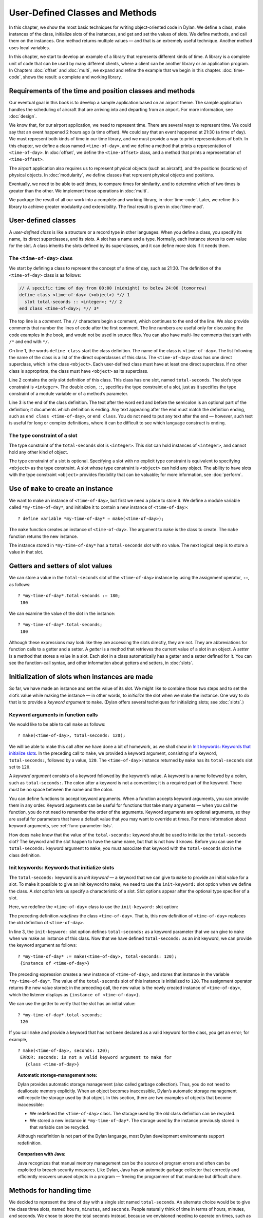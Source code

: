 User-Defined Classes and Methods
================================

In this chapter, we show the most basic techniques for writing
object-oriented code in Dylan. We define a class, make instances of the
class, initialize slots of the instances, and get and set the values of
slots. We define methods, and call them on the instances. One method
returns multiple values — and that is an extremely useful technique.
Another method uses local variables.

In this chapter, we start to develop an example of a library that
represents different kinds of time. A library is a complete unit of code
that can be used by many different clients, where a client can be
another library or an application program. In Chapters
:doc:`offset` and :doc:`multi`, we expand and refine
the example that we begin in this chapter. :doc:`time-code`,
shows the result: a complete and working library.

Requirements of the time and position classes and methods
---------------------------------------------------------

Our eventual goal in this book is to develop a sample application based
on an airport theme. The sample application handles the scheduling of
aircraft that are arriving into and departing from an airport. For more
information, see :doc:`design`.

We know that, for our airport application, we need to represent time.
There are several ways to represent time. We could say that an event
happened 2 hours ago (a time offset). We could say that an event
happened at 21:30 (a time of day). We must represent both kinds of time
in our time library, and we must provide a way to print representations
of both. In this chapter, we define a class named ``<time-of-day>``, and
we define a method that prints a representation of ``<time-of-day>``. In
:doc:`offset`, we define the ``<time-offset>`` class, and a
method that prints a representation of ``<time-offset>``.

The airport application also requires us to represent physical objects
(such as aircraft), and the positions (locations) of physical objects.
In :doc:`modularity`, we define classes that represent physical objects and
positions.

Eventually, we need to be able to add times, to compare times for
similarity, and to determine which of two times is greater than the
other. We implement those operations in :doc:`multi`.

We package the result of all our work into a complete and working
library, in :doc:`time-code`. Later, we refine this library to
achieve greater modularity and extensibility. The final result is given
in :doc:`time-mod`.

User-defined classes
--------------------

A *user-defined class* is like a structure or a record type in other
languages. When you define a class, you specify its name, its direct
superclasses, and its *slots*. A slot has a name and a type. Normally,
each instance stores its own value for the slot. A class inherits the
slots defined by its superclasses, and it can define more slots if it
needs them.

The ``<time-of-day>`` class
~~~~~~~~~~~~~~~~~~~~~~~~~~~

We start by defining a class to represent the concept of a time of day,
such as 21:30. The definition of the ``<time-of-day>`` class is as
follows:

.. code-block:: dylan

    // A specific time of day from 00:00 (midnight) to below 24:00 (tomorrow)
    define class <time-of-day> (<object>) *// 1
      slot total-seconds :: <integer>; *// 2
    end class <time-of-day>; *// 3*

The top line is a *comment*. The ``//`` characters begin a comment, which
continues to the end of the line. We also provide comments that number
the lines of code after the first comment. The line numbers are useful
only for discussing the code examples in the book, and would not be used
in source files. You can also have multi-line comments that start with
``/*`` and end with ``*/``.

On line 1, the words ``define class`` start the class definition. The name
of the class is ``<time-of-day>``. The list following the name of the
class is a list of the direct superclasses of this class. The
``<time-of-day>`` class has one direct superclass, which is the class
``<object>``. Each user-defined class must have at least one direct
superclass. If no other class is appropriate, the class must have
``<object>`` as its superclass.

Line 2 contains the only slot definition of this class. This class has
one slot, named ``total-seconds``. The slot’s type constraint is
``<integer>``. The double colon, ``::``, specifies the type constraint of
a slot, just as it specifies the type constraint of a module variable or
of a method’s parameter.

Line 3 is the end of the class definition. The text after the word ``end``
and before the semicolon is an optional part of the definition; it
documents which definition is ending. Any text appearing after the ``end``
must match the definition ending, such as ``end class <time-of-day>``, or
``end class``. You do not need to put any text after the ``end`` — however,
such text is useful for long or complex definitions, where it can be
difficult to see which language construct is ending.

.. index::
   single: type constraint; of slots

The type constraint of a slot
~~~~~~~~~~~~~~~~~~~~~~~~~~~~~

The type constraint of the ``total-seconds`` slot is ``<integer>``. This
slot can hold instances of ``<integer>``, and cannot hold any other kind
of object.

The type constraint of a slot is optional. Specifying a slot with no
explicit type constraint is equivalent to specifying ``<object>`` as the
type constraint. A slot whose type constraint is ``<object>`` can hold any
object. The ability to have slots with the type constraint ``<object>``
provides flexibility that can be valuable; for more information, see
:doc:`perform`.

.. index:: make

Use of ``make`` to create an instance
-------------------------------------

We want to make an instance of ``<time-of-day>``, but first we need a
place to store it. We define a module variable called
``*my-time-of-day*``, and initialize it to contain a new instance of
``<time-of-day>``::

    ? define variable *my-time-of-day* = make(<time-of-day>);

The ``make`` function creates an instance of ``<time-of-day>``. The
argument to ``make`` is the class to create. The ``make`` function returns
the new instance.

The instance stored in ``*my-time-of-day*`` has a ``total-seconds`` slot
with no value. The next logical step is to store a value in that slot.

.. _usr-class-getters-setters:

Getters and setters of slot values
----------------------------------

We can store a value in the ``total-seconds`` slot of the ``<time-of-day>``
instance by using the assignment operator, ``:=``, as follows::

    ? *my-time-of-day*.total-seconds := 180;
     180

We can examine the value of the slot in the instance::

    ? *my-time-of-day*.total-seconds;
     180

Although these expressions may look like they are accessing the slots
directly, they are not. They are abbreviations for function calls to a
getter and a setter. A *getter* is a method that retrieves the current
value of a slot in an object. A *setter* is a method that stores a value
in a slot. Each slot in a class automatically has a getter and a setter
defined for it. You can see the function-call syntax, and other
information about getters and setters, in :doc:`slots`.

Initialization of slots when instances are made
-----------------------------------------------

So far, we have made an instance and set the value of its slot. We might
like to combine those two steps and to set the slot’s value while making
the instance — in other words, to *initialize* the slot when we make the
instance. One way to do that is to provide a *keyword argument* to
``make``. (Dylan offers several techniques for initializing slots; see
:doc:`slots`.)

Keyword arguments in function calls
~~~~~~~~~~~~~~~~~~~~~~~~~~~~~~~~~~~

We would like to be able to call ``make`` as follows::

    ? make(<time-of-day>, total-seconds: 120);

We will be able to make this call after we have done a bit of homework,
as we shall show in `Init keywords: Keywords that initialize slots`_.
In the preceding call to ``make``, we provided a keyword argument,
consisting of a keyword, ``total-seconds:``, followed by a value, ``120``.
The ``<time-of-day>`` instance returned by ``make`` has its
``total-seconds`` slot set to ``120``.

A *keyword argument* consists of a keyword followed by the keyword’s
value. A *keyword* is a name followed by a colon, such as
``total-seconds:``. The colon after a keyword is not a convention; it is
a required part of the keyword. There must be no space between the name
and the colon.

You can define functions to accept keyword arguments. When a function
accepts keyword arguments, you can provide them in any order. Keyword
arguments can be useful for functions that take many arguments — when
you call the function, you do not need to remember the order of the
arguments. Keyword arguments are optional arguments, so they are useful
for parameters that have a default value that you may want to override
at times. For more information about keyword arguments, see
:ref:`func-parameter-lists`.

How does ``make`` know that the value of the ``total-seconds:`` keyword
should be used to initialize the ``total-seconds`` slot? The keyword and
the slot happen to have the same name, but that is not how it knows.
Before you can use the ``total-seconds:`` keyword argument to ``make``, you
must associate that keyword with the ``total-seconds`` slot in the class
definition.

Init keywords: Keywords that initialize slots
~~~~~~~~~~~~~~~~~~~~~~~~~~~~~~~~~~~~~~~~~~~~~

The ``total-seconds:`` keyword is an *init keyword* — a keyword that we
can give to ``make`` to provide an initial value for a slot. To make it
possible to give an init keyword to ``make``, we need to use the
``init-keyword:`` slot option when we define the class. A *slot option*
lets us specify a characteristic of a slot. Slot options appear after
the optional type specifier of a slot.

Here, we redefine the ``<time-of-day>`` class to use the ``init-keyword:``
slot option:

.. code-block:: dylan
   :linenos:

    // A specific time of day from 00:00 (midnight) to below 24:00 (tomorrow)
    define class <time-of-day> (<object>)
      slot total-seconds :: <integer>, init-keyword: total-seconds:;
    end class <time-of-day>;

The preceding definition *redefines* the class ``<time-of-day>``. That
is, this new definition of ``<time-of-day>`` replaces the old definition
of ``<time-of-day>``.

In line 3, the ``init-keyword:`` slot option defines ``total-seconds:`` as a
keyword parameter that we can give to ``make`` when we make an instance of
this class. Now that we have defined ``total-seconds:`` as an init
keyword, we can provide the keyword argument as follows::

    ? *my-time-of-day* := make(<time-of-day>, total-seconds: 120);
     {instance of <time-of-day>}

The preceding expression creates a new instance of ``<time-of-day>``, and
stores that instance in the variable ``*my-time-of-day*``. The value of
the ``total-seconds`` slot of this instance is initialized to ``120``. The
assignment operator returns the new value stored; in the preceding call,
the new value is the newly created instance of ``<time-of-day>``, which
the listener displays as ``{instance of <time-of-day>}``.

We can use the getter to verify that the slot has an initial value::

    ? *my-time-of-day*.total-seconds;
     120

If you call ``make`` and provide a keyword that has not been declared as a
valid keyword for the class, you get an error; for example,

::

    ? make(<time-of-day>, seconds: 120);
     ERROR: seconds: is not a valid keyword argument to make for
       {class <time-of-day>}

.. topic:: Automatic storage-management note:

   Dylan provides automatic storage management (also called garbage
   collection). Thus, you do not need to deallocate memory explicitly.
   When an object becomes inaccessible, Dylan’s automatic storage
   management will recycle the storage used by that object. In this
   section, there are two examples of objects that become inaccessible:

   -  We redefined the ``<time-of-day>`` class. The storage used by the old
      class definition can be recycled.
   -  We stored a new instance in ``*my-time-of-day*``. The storage used
      by the instance previously stored in that variable can be recycled.

   Although redefinition is not part of the Dylan language, most Dylan
   development environments support redefinition.

.. topic:: Comparison with Java:

   Java recognizes that manual memory management can be the source of
   program errors and often can be exploited to breach security measures.
   Like Dylan, Java has an automatic garbage collector that correctly and
   efficiently recovers unused objects in a program — freeing the
   programmer of that mundane but difficult chore.

Methods for handling time
-------------------------

We decided to represent the time of day with a single slot named
``total-seconds``. An alternate choice would be to give the class three
slots, named ``hours``, ``minutes``, and ``seconds``. People naturally
think of time in terms of hours, minutes, and seconds. We chose to store
the total seconds instead, because we envisioned needing to operate on
times, such as adding a time of day to a time offset. For example, if it
is 9:00 now, and a meeting is to be held 2.5 hours from now, then the
meeting will be held at 11:30. It is easier to operate on a single
value, rather than on three values of hours, minutes, and seconds. On
the other hand, it is convenient to see times expressed as hours,
minutes, and seconds. We can represent the instances with a single slot,
and can provide methods that let users create and see ``<time-of-day>``
instances as being hours, minutes, and seconds.

Method for ``encode-total-seconds``
~~~~~~~~~~~~~~~~~~~~~~~~~~~~~~~~~~~

We can provide a method that converts from hours, minutes, and seconds
to total seconds:

.. code-block:: dylan
   :linenos:

    define method encode-total-seconds
        (hours :: <integer>, minutes :: <integer>, seconds :: <integer>)
     => (total-seconds :: <integer>)
      ((hours * 60) + minutes) * 60 + seconds;
    end method encode-total-seconds;

Line 2 contains the parameter list of the method ``encode-total-seconds``.
The method has three required parameters, named ``hours``, ``minutes``,
and ``seconds``, each of type ``<integer>``. This method is invoked when
``encode-total-seconds`` is called with three integer arguments.

Line 3 contains the *value declaration*, which starts with the
characters ``=>``. It is a list declaring the values returned by the
method. Each element of the list contains a descriptive name of the
return value and the type of the value (if the type is omitted, it is
``<object>``). In this case, there is one value returned, named
``total-seconds``, which is of the type ``<integer>``. The name of a
return value is used purely for documentation purposes. Although methods
are not required to have value declarations, there are advantages to
supplying those declarations. When you provide a value declaration for a
method, the compiler signals an error if the method tries to return a
value of the wrong type, can check receivers of the results of the
method for correct type, and can usually produce more efficient code.
These advantages are significant, so we use value declarations
throughout the rest of this book. For more information about value
declarations, see :ref:`func-value-declarations`.

Line 4 is the only expression in the body. It uses arithmetic functions
to convert the hours, minutes, and seconds into total seconds. All
methods return the value of the expression executed last in the body.
This method returns the result of the arithmetic expression in line 4.

In line 5, we could have simply used ``end;``. We provided ``end method
decode-total-seconds;`` for documentation purposes. Throughout the rest
of this book, we provide the extra words after the ``end`` of a
definition.

We can call ``encode-total-seconds`` with arguments representing 8 hours,
30 minutes, and 59 seconds::

    ? encode-total-seconds(8, 30, 59);
     30659

We find it convenient to call ``encode-total-seconds`` to initialize the
``total-seconds`` slot when we create an instance of ``<time-of-day>``, or when
we store a new value in that slot. Here, for example, we create a new instance::

    ? define variable *your-time-of-day*
      = make(<time-of-day>, total-seconds: encode-total-seconds(8, 30, 59));

We examine the value of the ``total-seconds`` slot::

    ? *your-time-of-day*.total-seconds;
     30659

The result reminds us that it would be useful to convert in the other
direction as well — from total seconds to hours, minutes, and seconds.

.. _method-for-decode-total-seconds:

Method for ``decode-total-seconds``
~~~~~~~~~~~~~~~~~~~~~~~~~~~~~~~~~~~

We define ``decode-total-seconds`` to convert in the other direction —
from total seconds to hours, minutes, and seconds:

.. code-block:: dylan
    :linenos:

    define method decode-total-seconds
        (total-seconds :: <integer>)
     => (hours :: <integer>, minutes :: <integer>, seconds :: <integer>)
      let (total-minutes, seconds) = truncate/(total-seconds, 60);
      let (hours, minutes) = truncate/(total-minutes, 60);
      values(hours, minutes, seconds);
    end method decode-total-seconds;

We can use ``decode-total-seconds`` to see the value of the
``total-seconds`` slot::

    ? decode-total-seconds(*your-time-of-day*.total-seconds);
     8
     30
     59

The value declaration on line 3 specifies that ``decode-total-seconds``
returns three separate values: the hours, minutes, and seconds. This
method illustrates how to return multiple values, and how to use *let*
to initialize multiple local variables. We describe these techniques in
Sections `Multiple return values`_ and `Use of let to declare local variables`_.

Multiple return values
~~~~~~~~~~~~~~~~~~~~~~

The method for ``decode-total-seconds`` returns three values: the hours,
the minutes, and the seconds. To return the three values, the method
uses the ``values`` function as the expression executed last in the body.
The ``values`` function simply returns all its arguments as separate
values. The ability to return multiple values allows a natural symmetry
between ``encode-total-seconds`` and ``decode-total-seconds``, as shown in
`symmetry-of-encode-decode`_.

.. _symmetry-of-encode-decode:

.. table:: Symmetry of ``encode-total-seconds`` and ``decode-total-seconds``.

    +--------------------------+-----------------------------+-----------------------------+
    | Method                   | Parameter(s)                | Return value(s)             |
    +==========================+=============================+=============================+
    | ``encode-total-seconds`` | ``hours, minutes, seconds`` | ``total-seconds``           |
    +--------------------------+-----------------------------+-----------------------------+
    | ``decode-total-seconds`` | ``total-seconds``           | ``hours, minutes, seconds`` |
    +--------------------------+-----------------------------+-----------------------------+

Lines 4 and 5 of the ``decode-total-seconds`` method contain calls to
``truncate/``. The ``truncate/`` function is a built-in Dylan function. It
takes two arguments, divides the first by the second, and returns two
values: the result of the truncating division, and the remainder.

.. topic:: Comparison with C:

   In C, ``/`` on integers produces a truncated result.  In Dylan,
   ``/`` on integers is implementation defined, and is not
   recommended for portable code. The Dylan functions named ``floor``,
   ``ceiling``, ``round``, and ``truncate`` convert a rational or
   floating-point result to an integer with the appropriate rounding.
   The Dylan functions named ``floor/``, ``ceiling/``, ``round/``, and
   ``truncate/`` take two arguments. Those generic functions divide the
   first argument by the second argument, and return two values: the
   rounded or truncated result, and the remainder.

Use of *let* to declare local variables
~~~~~~~~~~~~~~~~~~~~~~~~~~~~~~~~~~~~~~~

When a function returns multiple values, you can use ``let`` to store each
returned value in a local variable, as shown in lines 2 and 3 of the
``decode-total-seconds`` method in :ref:`method-for-decode-total-seconds`.
On line 2, we use ``let`` to declare two local variables, named
``total-minutes`` and ``seconds``, and to initialize their values to the
two values returned by the ``truncate/`` function. Similarly, on line 3,
we use ``let`` to declare the local variables ``hours`` and ``minutes``.

The local variables declared by ``let`` can be used within the method
until the method’s ``end``. Although there is no ``begin`` to define
explicitly the beginning of a body for local variables, ``define method``
begins a body, and its ``end`` finishes that body. Local variables are
scoped within the smallest body that surrounds them, so you can use
``begin`` and ``end`` within a method to define a smaller body for local
variables, although doing so is usually not necessary.

.. _usr-class-second-method-decode-total-seconds:

Second method for ``decode-total-seconds``
~~~~~~~~~~~~~~~~~~~~~~~~~~~~~~~~~~~~~~~~~~

The ``decode-total-seconds`` method is called as follows::

    ? decode-total-seconds(*your-time-of-day*.total-seconds);

If we envision calling ``decode-total-seconds`` frequently to see the
hours, minutes, and seconds stored in a ``<time-of-day>`` instance, we can
make it possible to decode ``<time-of-day>`` instances, as well as
integers. For example, we can make it possible to make this call::

    ? decode-total-seconds(*your-time-of-day*);

We can implement this behavior easily, by defining another method for
``decode-total-seconds``, which takes a ``<time-of-day>`` instance as its
argument:

.. code-block:: dylan

    define method decode-total-seconds
        (time :: <time-of-day>)
     => (hours :: <integer>, minutes :: <integer>, seconds :: <integer>)
      decode-total-seconds(time.total-seconds);
    end method decode-total-seconds;)

`The decode-total-seconds generic function and its methods
<decode-total-seconds-methods>`_ shows the two methods for the
``decode-total-seconds`` generic function.

.. _decode-total-seconds-methods:

The ``decode-total-seconds`` generic function and its methods.

.. code-block:: dylan

    // Method on <integer>
    define method decode-total-seconds
        (total-seconds :: <integer>)
     => (hours :: <integer>, minutes :: <integer>, seconds :: <integer>)
      let (total-minutes, seconds) = truncate/(total-minutes, 60);
      values(hours, minutes, seconds);
    end method decode-total-seconds;

    // Method on <time-of-day>
    define method decode-total-seconds
        (time :: <time-of-day>)
     => (hours :: <integer>, minutes :: <integer>, seconds :: <integer>)
      decode-total-seconds(time.total-seconds);
    end method decode-total-seconds;

Looking at `The decode-total-seconds generic function and its methods
<decode-total-seconds-methods>`_, we analyze what happens in this call::

    ? decode-total-seconds(*your-time-of-day*);

#. The argument is an instance of ``<time-of-day>``, so the method on
   ``<time-of-day>`` is called.
#. The body of the method on ``<time-of-day>`` calls
   ``decode-total-seconds`` on an instance of ``<integer>``, the value of
   the ``total-seconds`` slot of the ``<time-of-day>`` instance. In this
   call, the argument is an integer, so the method on ``<integer>`` is
   called.
#. The method on ``<integer>`` returns three values to its caller — the
   method on ``<time-of-day>``. The method on ``<time-of-day>`` returns
   those three values.

The purpose of the method on ``<time-of-day>`` is simply to allow a
different kind of argument to be used. The method extracts the integer
from the ``<time-of-day>`` instance, and calls ``decode-total-seconds`` with
that integer.

Method for ``say-time-of-day``
~~~~~~~~~~~~~~~~~~~~~~~~~~~~~~

We can provide a way to ask an instance of ``<time-of-day>`` to describe
the time in a conventional format, such as 8:30. For the application
that we are planning, there is no need to view the seconds. We want the
method to print the description in a window on the screen. We define a
method named ``say-time-of-day``:

.. code-block:: dylan
   :linenos:

    define method say-time-of-day (time :: <time-of-day>) => ()
      let (hours, minutes) = decode-total-seconds(time);
      format-out
        ("%d:%s%d", hours, if (minutes < 10) "0" else "" end, minutes);
    end method say-time-of-day;

On line 1, we provide an empty value declaration, which means that this
method returns no values.

On line 2, we use ``let`` to initialize two local variables to the first
and second values returned by ``decode-total-seconds``. Remember that
``decode-total-seconds`` returns three values (the third value is the
seconds). For the application that we are planning, the
``say-time-of-day`` method does not need to show the seconds, so we do not
use the third value. It is not necessary to receive the third value of
``decode-total-seconds``; here we do not provide a local variable to
receive the third value, so that value is simply ignored.

On line 4, we use ``if`` to print a leading 0 for the minutes when there
are fewer than 10 minutes, such as ``2:05``.

.. topic:: Comparison to C:

   In C, ``if`` does not return a value. In Dylan, ``if``
   returns the value of the body that is selected, if any is.

.. topic:: Note on ``format-out``:

   We have purposely used a limited subset of the ``format-out``
   function’s features to allow our examples to run on as many
   Dylan implementations as possible. The printing of times could be
   done much more elegantly if we used the full power of the ``format-out``
   function.

We can call ``say-time-of-day``::

    ? say-time-of-day(*your-time-of-day*);
     8:30

    ? say-time-of-day(*my-time-of-day*);
     0:02

The listener displays the output (printed by ``format-out``), but
displays no values, because ``say-time-of-day`` does not return any
values.

Summary
-------

In this chapter, we covered the following:

- We defined a class (with ``define class``).
- We created an instance (with ``make``).
- We read the value of a slot by calling a getter.
- We set the value of a slot by using ``:=``, the assignment operator.
- We defined a method that returns multiple values (with ``values``),
  and showed how to initialize multiple local variables (with ``let``).
- We showed the syntax of some commonly used elements of Dylan; see
  :ref:`syntax-of-dylan-elements`.

.. _syntax-of-dylan-elements:

.. table:: Syntax of Dylan elements.

   +---------------------+---------------------------------------------------------+
   | Dylan element       | Syntax example                                          |
   +=====================+=========================================================+
   | calling a getter    | ``*my-time-of-day*.total-seconds;``                     |
   +---------------------+---------------------------------------------------------+
   | calling a setter    | ``*my-time-of-day*.total-seconds := 180;``              |
   +---------------------+---------------------------------------------------------+
   | keyword             | ``total-seconds:``                                      |
   +---------------------+---------------------------------------------------------+
   | single-line comment | ``// Text of comment``                                  |
   +---------------------+---------------------------------------------------------+
   | multiline comment   | ``/* Text of comment that spans more than one line */`` |
   +---------------------+---------------------------------------------------------+
   | value declaration   | ``=> (total-seconds :: <integer>)``                     |
   +---------------------+---------------------------------------------------------+
